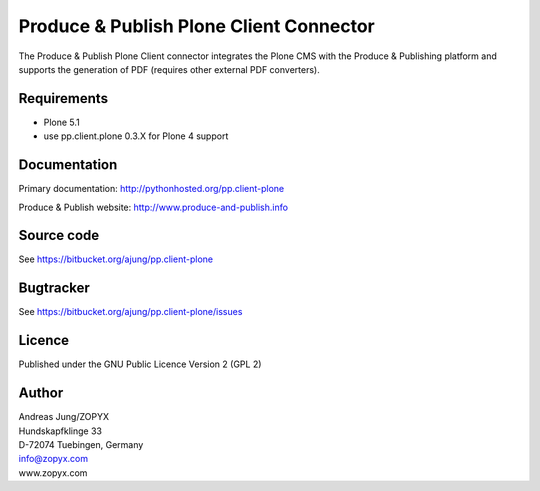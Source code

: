.. Produce & Publish Plone Client Connector documentation master file, created by
   sphinx-quickstart on Sun Nov 13 15:03:42 2011.
   You can adapt this file completely to your liking, but it should at least
   contain the root `toctree` directive.

Produce & Publish Plone Client Connector
========================================

The Produce & Publish Plone Client connector integrates the Plone
CMS with the Produce & Publishing platform and supports the
generation of PDF (requires other external PDF converters).

Requirements
------------

- Plone 5.1
- use pp.client.plone 0.3.X for Plone 4 support

Documentation
-------------

Primary documentation: http://pythonhosted.org/pp.client-plone

Produce & Publish website: http://www.produce-and-publish.info

Source code
-----------
See https://bitbucket.org/ajung/pp.client-plone

Bugtracker
----------
See https://bitbucket.org/ajung/pp.client-plone/issues

Licence
-------
Published under the GNU Public Licence Version 2 (GPL 2)

Author
------
| Andreas Jung/ZOPYX
| Hundskapfklinge 33
| D-72074 Tuebingen, Germany
| info@zopyx.com
| www.zopyx.com



